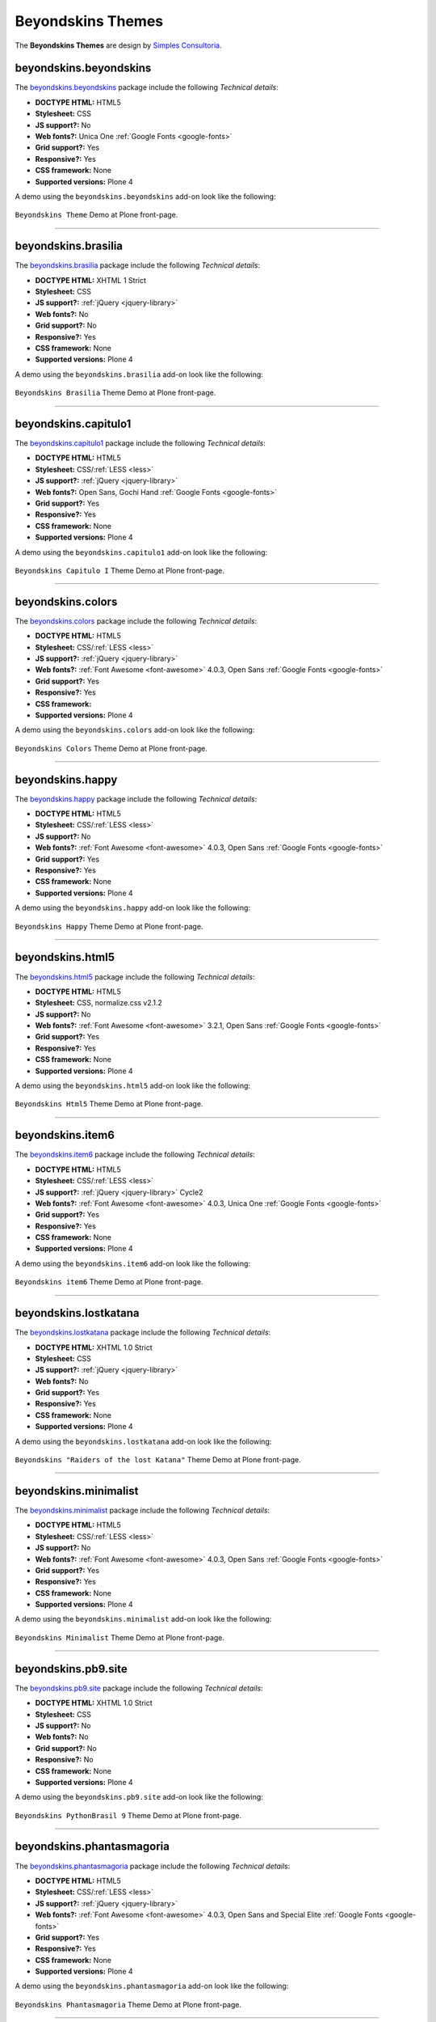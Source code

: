 .. _beyondskins-themes:

Beyondskins Themes
------------------

The **Beyondskins Themes** are design by `Simples Consultoria`_.


beyondskins.beyondskins
^^^^^^^^^^^^^^^^^^^^^^^

The `beyondskins.beyondskins <https://github.com/plone-ve/beyondskins.beyondskins>`_ package 
include the following *Technical details*:

- **DOCTYPE HTML:** HTML5
- **Stylesheet:** CSS
- **JS support?:** No
- **Web fonts?:** Unica One :ref:`Google Fonts <google-fonts>`
- **Grid support?:** Yes
- **Responsive?:** Yes
- **CSS framework:** None
- **Supported versions:** Plone 4

A demo using the ``beyondskins.beyondskins`` add-on look like the following:

.. figure:: ../../_static/beyondskins_beyondskins.png
  :align: center
  :width: 55%
  :alt: Beyondskins Theme

  ``Beyondskins Theme`` Demo at Plone front-page.

----

beyondskins.brasilia
^^^^^^^^^^^^^^^^^^^^

The `beyondskins.brasilia <https://github.com/plone-ve/beyondskins.brasilia>`_ package include 
the following *Technical details*:

- **DOCTYPE HTML:** XHTML 1 Strict
- **Stylesheet:** CSS
- **JS support?:** :ref:`jQuery <jquery-library>`
- **Web fonts?:** No
- **Grid support?:** No
- **Responsive?:** Yes
- **CSS framework:** None
- **Supported versions:** Plone 4

A demo using the ``beyondskins.brasilia`` add-on look like the following:

.. figure:: ../../_static/beyondskins_brasilia.png
  :align: center
  :width: 55%
  :alt: Beyondskins Brasilia Theme

  ``Beyondskins Brasilia`` Theme Demo at Plone front-page.

----

beyondskins.capitulo1
^^^^^^^^^^^^^^^^^^^^^

The `beyondskins.capitulo1 <https://github.com/plone-ve/beyondskins.capitulo1>`_ package include 
the following *Technical details*:

- **DOCTYPE HTML:** HTML5
- **Stylesheet:** CSS/:ref:`LESS <less>`
- **JS support?:** :ref:`jQuery <jquery-library>`
- **Web fonts?:** Open Sans, Gochi Hand :ref:`Google Fonts <google-fonts>`
- **Grid support?:** Yes
- **Responsive?:** Yes
- **CSS framework:** None
- **Supported versions:** Plone 4

A demo using the ``beyondskins.capitulo1`` add-on look like the following:

.. figure:: ../../_static/beyondskins_capitulo1.png
  :align: center
  :width: 55%
  :alt: Beyondskins Capitulo I Theme

  ``Beyondskins Capitulo I`` Theme Demo at Plone front-page.

----

beyondskins.colors
^^^^^^^^^^^^^^^^^^

The `beyondskins.colors <https://github.com/plone-ve/beyondskins.colors>`_ package include 
the following *Technical details*:

- **DOCTYPE HTML:** HTML5
- **Stylesheet:** CSS/:ref:`LESS <less>`
- **JS support?:** :ref:`jQuery <jquery-library>`
- **Web fonts?:** :ref:`Font Awesome <font-awesome>` 4.0.3, Open Sans :ref:`Google Fonts <google-fonts>`
- **Grid support?:** Yes
- **Responsive?:** Yes
- **CSS framework:** 
- **Supported versions:** Plone 4

A demo using the ``beyondskins.colors`` add-on look like the following:

.. figure:: ../../_static/beyondskins_colors.png
  :align: center
  :width: 55%
  :alt: Beyondskins Colors Theme

  ``Beyondskins Colors`` Theme Demo at Plone front-page.

----

beyondskins.happy
^^^^^^^^^^^^^^^^^

The `beyondskins.happy <https://github.com/plone-ve/beyondskins.happy>`_ package include 
the following *Technical details*:

- **DOCTYPE HTML:** HTML5
- **Stylesheet:** CSS/:ref:`LESS <less>`
- **JS support?:** No
- **Web fonts?:** :ref:`Font Awesome <font-awesome>` 4.0.3, Open Sans :ref:`Google Fonts <google-fonts>`
- **Grid support?:** Yes
- **Responsive?:** Yes
- **CSS framework:** None
- **Supported versions:** Plone 4

A demo using the ``beyondskins.happy`` add-on look like the following:

.. figure:: ../../_static/beyondskins_happy.png
  :align: center
  :width: 55%
  :alt: Beyondskins Happy Theme

  ``Beyondskins Happy`` Theme Demo at Plone front-page.

----

beyondskins.html5
^^^^^^^^^^^^^^^^^

The `beyondskins.html5 <https://github.com/plone-ve/beyondskins.html5>`_ package include 
the following *Technical details*:

- **DOCTYPE HTML:** HTML5
- **Stylesheet:** CSS, normalize.css v2.1.2
- **JS support?:** No
- **Web fonts?:** :ref:`Font Awesome <font-awesome>` 3.2.1, Open Sans :ref:`Google Fonts <google-fonts>`
- **Grid support?:** Yes
- **Responsive?:** Yes
- **CSS framework:** None
- **Supported versions:** Plone 4

A demo using the ``beyondskins.html5`` add-on look like the following:

.. figure:: ../../_static/beyondskins_html5.png
  :align: center
  :width: 55%
  :alt: Beyondskins Html5 Theme

  ``Beyondskins Html5`` Theme Demo at Plone front-page.

----

beyondskins.item6
^^^^^^^^^^^^^^^^^

The `beyondskins.item6 <https://github.com/plone-ve/beyondskins.item6>`_ package include 
the following *Technical details*:

- **DOCTYPE HTML:** HTML5
- **Stylesheet:** CSS/:ref:`LESS <less>`
- **JS support?:** :ref:`jQuery <jquery-library>` Cycle2
- **Web fonts?:** :ref:`Font Awesome <font-awesome>` 4.0.3, Unica One :ref:`Google Fonts <google-fonts>`
- **Grid support?:** Yes
- **Responsive?:** Yes
- **CSS framework:** None
- **Supported versions:** Plone 4

A demo using the ``beyondskins.item6`` add-on look like the following:

.. figure:: ../../_static/beyondskins_item6.png
  :align: center
  :width: 55%
  :alt: Beyondskins item6 Theme

  ``Beyondskins item6`` Theme Demo at Plone front-page.

----

beyondskins.lostkatana
^^^^^^^^^^^^^^^^^^^^^^

The `beyondskins.lostkatana <https://github.com/plone-ve/beyondskins.lostkatana>`_ package 
include the following *Technical details*:

- **DOCTYPE HTML:** XHTML 1.0 Strict
- **Stylesheet:** CSS
- **JS support?:** :ref:`jQuery <jquery-library>`
- **Web fonts?:** No
- **Grid support?:** Yes
- **Responsive?:** Yes
- **CSS framework:** None
- **Supported versions:** Plone 4

A demo using the ``beyondskins.lostkatana`` add-on look like the following:

.. figure:: ../../_static/beyondskins_lostkatana.png
  :align: center
  :width: 55%
  :alt: Beyondskins "Raiders of the lost Katana" Theme

  ``Beyondskins "Raiders of the lost Katana"`` Theme Demo at Plone front-page.

----

beyondskins.minimalist
^^^^^^^^^^^^^^^^^^^^^^

The `beyondskins.minimalist <https://github.com/plone-ve/beyondskins.minimalist>`_ package 
include the following *Technical details*:

- **DOCTYPE HTML:** HTML5
- **Stylesheet:** CSS/:ref:`LESS <less>`
- **JS support?:** No
- **Web fonts?:** :ref:`Font Awesome <font-awesome>` 4.0.3, Open Sans :ref:`Google Fonts <google-fonts>`
- **Grid support?:** Yes
- **Responsive?:** Yes
- **CSS framework:** None
- **Supported versions:** Plone 4

A demo using the ``beyondskins.minimalist`` add-on look like the following:

.. figure:: ../../_static/beyondskins_minimalist.png
  :align: center
  :width: 55%
  :alt: Beyondskins Minimalist Theme

  ``Beyondskins Minimalist`` Theme Demo at Plone front-page.

----

beyondskins.pb9.site
^^^^^^^^^^^^^^^^^^^^

The `beyondskins.pb9.site <https://github.com/plone-ve/beyondskins.pb9.site>`_ package 
include the following *Technical details*:

- **DOCTYPE HTML:** XHTML 1.0 Strict
- **Stylesheet:** CSS
- **JS support?:** No
- **Web fonts?:** No
- **Grid support?:** No
- **Responsive?:** No
- **CSS framework:** None
- **Supported versions:** Plone 4

A demo using the ``beyondskins.pb9.site`` add-on look like the following:

.. figure:: ../../_static/beyondskins_pb9_site.png
  :align: center
  :width: 55%
  :alt: Beyondskins PythonBrasil 9 Theme

  ``Beyondskins PythonBrasil 9`` Theme Demo at Plone front-page.

----

beyondskins.phantasmagoria
^^^^^^^^^^^^^^^^^^^^^^^^^^

The `beyondskins.phantasmagoria <https://github.com/plone-ve/beyondskins.phantasmagoria>`_ 
package include the following *Technical details*:

- **DOCTYPE HTML:** HTML5
- **Stylesheet:** CSS/:ref:`LESS <less>`
- **JS support?:** :ref:`jQuery <jquery-library>`
- **Web fonts?:** :ref:`Font Awesome <font-awesome>` 4.0.3, Open Sans and Special Elite :ref:`Google Fonts <google-fonts>`
- **Grid support?:** Yes
- **Responsive?:** Yes
- **CSS framework:** None
- **Supported versions:** Plone 4

A demo using the ``beyondskins.phantasmagoria`` add-on look like the following:

.. figure:: ../../_static/beyondskins_phantasmagoria.png
  :align: center
  :width: 55%
  :alt: Beyondskins Phantasmagoria Theme

  ``Beyondskins Phantasmagoria`` Theme Demo at Plone front-page.

----

beyondskins.plaza
^^^^^^^^^^^^^^^^^

The `beyondskins.plaza <https://github.com/plone-ve/beyondskins.plaza>`_ package 
package include the following *Technical details*:

- **DOCTYPE HTML:** HTML5
- **Stylesheet:** CSS/:ref:`LESS <less>`
- **JS support?:** :ref:`jQuery <jquery-library>` Cycle 2
- **Web fonts?:** :ref:`Font Awesome <font-awesome>` 4.0.3, Unica One :ref:`Google Fonts <google-fonts>`
- **Grid support?:** Yes
- **Responsive?:** Yes
- **CSS framework:** None
- **Supported versions:** Plone 4

A demo using the ``beyondskins.plaza`` add-on look like the following:

.. figure:: ../../_static/beyondskins_plaza.png
  :align: center
  :width: 55%
  :alt: Beyondskins Plaza Theme

  ``Beyondskins Plaza`` Theme Demo at Plone front-page.

----

beyondskins.plonesymposium.site
^^^^^^^^^^^^^^^^^^^^^^^^^^^^^^^

The `beyondskins.plonesymposium.site <https://github.com/plone-ve/beyondskins.plonesymposium.site>`_ package include the following *Technical details*:

- **DOCTYPE HTML:** XHTML 1.0 Strict
- **Stylesheet:** CSS
- **JS support?:** :ref:`jQuery <jquery-library>`
- **Web fonts?:** No
- **Grid support?:** No
- **Responsive?:** Yes
- **CSS framework:** None
- **Supported versions:** Plone 4

A demo using the ``beyondskins.plonesymposium.site`` add-on look like the following:

.. figure:: ../../_static/beyondskins_plonesymposium_site.png
  :align: center
  :width: 55%
  :alt: Beyondskins Plone Symposium South America 2012 Theme

  ``Beyondskins Plone Symposium South America 2012`` Theme Demo at Plone front-page.

----

.. _beyondskins-responsive:

beyondskins.responsive
^^^^^^^^^^^^^^^^^^^^^^

The `beyondskins.responsive <https://github.com/plone-ve/beyondskins.responsive>`_ package include the following *Technical details*:

- **DOCTYPE HTML:** XHTML 1.0 Strict
- **Stylesheet:** CSS
- **JS support?:** :ref:`jQuery <jquery-library>`
- **Web fonts?:** No
- **Grid support?:** No
- **Responsive?:** Yes
- **CSS framework:** None
- **Supported versions:** Plone 4

A demo using the ``beyondskins.responsive`` add-on as a normal view look like the following:

.. figure:: ../../_static/beyondskins_responsive.png
  :align: center
  :width: 55%
  :alt: Beyondskins Responsive Theme

  ``Beyondskins Responsive`` Theme Demo at Plone front-page.

A demo using the ``beyondskins.responsive`` add-on as a reduced view for mobile look like the following:

.. figure:: ../../_static/beyondskins_responsive_reduced.png
  :align: center
  :width: 55%
  :alt: Beyondskins Responsive reduced theme

  ``Beyondskins Responsive`` reduced theme Demo at Plone front-page.

----

beyondskins.s17
^^^^^^^^^^^^^^^

The `beyondskins.s17 <https://github.com/plone-ve/beyondskins.s17>`_ package include the following *Technical details*:

- **DOCTYPE HTML:** HTML5
- **Stylesheet:** CSS
- **JS support?:** :ref:`jQuery <jquery-library>`
- **Web fonts?:** :ref:`Font Awesome <font-awesome>` 4.0.3, Open Sans :ref:`Google Fonts <google-fonts>`
- **Grid support?:** Yes
- **Responsive?:** Yes
- **CSS framework:** None
- **Supported versions:** Plone 4

A demo using the ``beyondskins.s17`` add-on look like the following:

.. figure:: ../../_static/beyondskins_s17.png
  :align: center
  :width: 55%
  :alt: Beyondskins s17 Theme

  ``Beyondskins s17`` Theme Demo at Plone front-page.

----

beyondskins.sports
^^^^^^^^^^^^^^^^^^

The `beyondskins.sports <https://github.com/plone-ve/beyondskins.sports>`_ package include the following *Technical details*:

- **DOCTYPE HTML:** HTML5
- **Stylesheet:** CSS
- **JS support?:** :ref:`jQuery <jquery-library>`
- **Web fonts?:** :ref:`Font Awesome <font-awesome>` 4.0.3, Open Sans :ref:`Google Fonts <google-fonts>`
- **Grid support?:** Yes
- **Responsive?:** No
- **CSS framework:** None
- **Supported versions:** Plone 4

A demo using the ``beyondskins.sports`` add-on look like the following:

.. figure:: ../../_static/beyondskins_sports.png
  :align: center
  :width: 55%
  :alt: Beyondskins Sports Theme

  ``Beyondskins Sports`` Theme Demo at Plone front-page.

----

beyondskins.sunflower
^^^^^^^^^^^^^^^^^^^^^

The `beyondskins.sunflower <https://github.com/plone-ve/beyondskins.sunflower>`_ package include the following *Technical details*:

- **DOCTYPE HTML:** HTML5
- **Stylesheet:** CSS
- **JS support?:** No
- **Web fonts?:** :ref:`Font Awesome <font-awesome>` 4.0.3, Unica One :ref:`Google Fonts <google-fonts>`
- **Grid support?:** Yes
- **Responsive?:** Yes
- **CSS framework:** None
- **Supported versions:** Plone 4

A demo using the ``beyondskins.sunflower`` add-on look like the following:

.. figure:: ../../_static/beyondskins_sunflower.png
  :align: center
  :width: 55%
  :alt: Beyondskins Sunflower Theme

  ``Beyondskins Sunflower`` Theme Demo at Plone front-page.

----

.. _beyondskins-twentythirteen:

beyondskins.twentythirteen
^^^^^^^^^^^^^^^^^^^^^^^^^^

The `beyondskins.twentythirteen <https://github.com/plone-ve/beyondskins.twentythirteen>`_ package include the following *Technical details*:

- **DOCTYPE HTML:** HTML5
- **Stylesheet:** CSS
- **JS support?:** HTML5
- **Web fonts?:** Genericons by `Font Squirrel <http://www.fontsquirrel.com>`_.
- **Grid support?:** No
- **Responsive?:** Yes
- **CSS framework:** None
- **Supported versions:** Plone 4

A demo using the ``beyondskins.twentythirteen`` add-on look like the following:

.. figure:: ../../_static/beyondskins_twentythirteen.png
  :align: center
  :width: 55%
  :alt: Beyondskins Twenty Thirteen Theme

  ``Beyondskins Twenty Thirteen`` Theme Demo at Plone front-page.

.. note::

    **Twenty Thirteen** is a Plone integration of `Twenty Thirteen Wordpress Theme`_.

.. _`Simples Consultoria`: http://www.simplesconsultoria.com.br/
.. _`Twenty Thirteen Wordpress Theme`: https://wordpress.com/theme/twenty-thirteen
